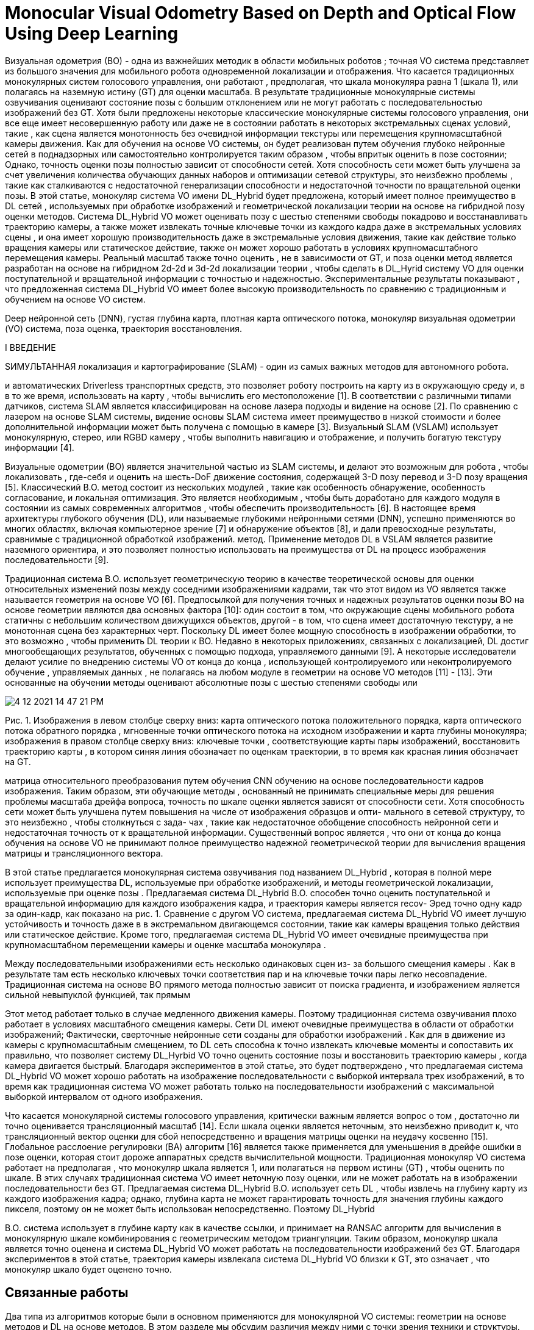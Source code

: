 
= Monocular Visual Odometry Based on Depth and Optical Flow Using Deep Learning



Визуальная одометрия (ВО) - одна из важнейших методик в области мобильных роботов ; точная VO система представляет из большого значения для мобильного робота одновременной локализации и отображения. Что касается традиционных монокулярных систем голосового управления, они работают , предполагая, что шкала монокуляра равна 1 (шкала 1), или полагаясь на наземную истину (GT) для оценки масштаба. В результате традиционные монокулярные системы озвучивания оценивают состояние позы с большим отклонением или не могут работать с последовательностью изображений без GT. Хотя были предложены некоторые классические монокулярные системы голосового управления, они все еще имеет несовершенную работу или даже не в состоянии работать в некоторых экстремальных сценах условий, такие , как сцена является монотонность без очевидной информации текстуры или перемещения крупномасштабной камеры движения. Как для обучения на основе VO системы, он будет реализован путем обучения глубоко нейронные сетей в поднадзорных или самостоятельно контролируется таким образом , чтобы впритык оценить в позе состоянии; Однако, точность оценки позы полностью зависит от способности сетей. Хотя способность сети может быть улучшена за счет увеличения количества обучающих данных наборов и оптимизации сетевой структуры, это неизбежно проблемы , такие как сталкиваются с недостаточной генерализации способности и недостаточной точности по вращательной оценки позы. В этой статье, монокуляр система VO имени DL_Hybrid будет предложена, который имеет полное преимущество в DL сетей , используемых при обработке изображений и геометрической локализации теории на основе на гибридной позу оценки методов. Система DL_Hybrid VO может оценивать позу с шестью степенями свободы покадрово и восстанавливать траекторию камеры, а также может извлекать точные ключевые точки из каждого кадра даже в экстремальных условиях сцены , и она имеет хорошую производительность даже в экстремальные условия движения, такие как действие только вращения камеры или статическое действие, также он может хорошо работать в условиях крупномасштабного перемещения камеры. Реальный масштаб также точно оценить , не в зависимости от GT, и поза оценки метод является разработан на основе на гибридном 2d-2d и 3d-2d локализации теории , чтобы сделать в DL_Hyrid систему VO для оценки поступательной и вращательной информации с точностью и надежностью. Экспериментальные результаты показывают , что предложенная система DL_Hybrid VO имеет более высокую производительность по сравнению с традиционным и обучением на основе VO систем.

Deep нейронной сеть (DNN), густая глубина карта, плотная карта оптического потока, монокуляр визуальная одометрии (VO) система, поза оценка, траектория восстановления.

 

I ВВЕДЕНИЕ

 

SИМУЛЬТАННАЯ локализация и картографирование (SLAM) - один из самых важных методов для автономного робота.

и автоматических Driverless транспортных средств, это позволяет роботу построить на карту из в окружающую среду и, в в то же время, использовать на карту , чтобы вычислить его местоположение [1]. В соответствии с различными типами датчиков, система SLAM является классифицирован на основе лазера подходы и видение на основе [2]. По сравнению с лазером на основе SLAM системы, видение основы SLAM система имеет преимущество в низкой стоимости и более дополнительной информации может быть получена с помощью в камере [3]. Визуальный SLAM (VSLAM) использует монокулярную, стерео, или RGBD камеру , чтобы выполнить навигацию и отображение, и получить богатую текстуру информации [4].

Визуальные одометрии (ВО) является значительной частью из SLAM системы, и делают это возможным для робота , чтобы локализовать , где-себя и оценить на шесть-DoF движение состояния, содержащей 3-D позу перевод и 3-D позу вращения [5]. Классический В.О. метод состоит из нескольких модулей , такие как особенность обнаружение, особенность согласование, и локальная оптимизация. Это является необходимым , чтобы быть доработано для каждого модуля в состоянии из самых современных алгоритмов , чтобы обеспечить производительность [6]. В настоящее время архитектуры глубокого обучения (DL), или называемые глубокими нейронными сетями (DNN), успешно применяются во многих областях, включая компьютерное зрение [7] и обнаружение объектов [8], и дали превосходные результаты, сравнимые с традиционной обработкой изображений. метод. Применение методов DL в VSLAM является развитие наземного ориентира, и это позволяет полностью использовать на преимущества от DL на процесс изображения последовательности [9].

Традиционная система В.О. использует геометрическую теорию в качестве теоретической основы для оценки относительных изменений позы между соседними изображениями кадрами, так что этот видом из VO является также называется геометрия на основе VO [6]. Предпосылкой для получения точных и надежных результатов оценки позы ВО на основе геометрии являются два основных фактора [10]: один состоит в том, что окружающие сцены мобильного робота статичны с небольшим количеством движущихся объектов, другой - в том, что сцена имеет достаточную текстуру, а не монотонная сцена без характерных черт. Поскольку DL имеет более мощную способность в изображении обработки, то это возможно , чтобы применить DL теории к ВО. Недавно в некоторых приложениях, связанных с локализацией, DL достиг многообещающих результатов, обученных с помощью подхода, управляемого данными [9]. А некоторые исследователи делают усилие по внедрению системы VO от конца до конца , использующей контролируемого или неконтролируемого обучение , управляемых данных , не полагаясь на любом модуле в геометрии на основе VO методов [11] - [13]. Эти основанные на обучении методы оценивают абсолютные позы с шестью степенями свободы или


 
image::4-12-2021-14-47-21-PM.png[] 
Рис. 1. Изображения в левом столбце сверху вниз: карта оптического потока положительного порядка, карта оптического потока обратного порядка , мгновенные точки оптического потока на исходном изображении и карта глубины монокуляра; изображения в правом столбце сверху вниз: ключевые точки , соответствующие карты пары изображений, восстановить траекторию карты , в котором синяя линия обозначает по оценкам траектории, в то время как красная линия обозначает на GT.

 
матрица относительного преобразования путем обучения CNN обучению на основе последовательности кадров изображения. Таким образом, эти обучающие методы , основанный не принимать специальные меры для решения проблемы масштаба дрейфа вопроса, точность по шкале оценки является зависят от способности сети. Хотя способность сети может быть улучшена путем повышения на числе от изображения образцов и опти- мального в сетевой структуру, то это неизбежно , чтобы столкнуться с зада- чах , такие как недостаточное обобщение способность нейронной сети и недостаточная точность от к вращательной информации. Существенный вопрос является , что они от конца до конца обучения на основе VO не принимают полное преимущество надежной геометрической теории для вычисления вращения матрицы и трансляционного вектора.

В этой статье предлагается монокулярная система озвучивания под названием DL_Hybrid , которая в полной мере использует преимущества DL, используемые при обработке изображений, и методы геометрической локализации, используемые при оценке позы . Предлагаемая система DL_Hybrid В.О. способен точно оценить поступательной и вращательной информацию для каждого изображения кадра, и траектория камеры является recov- Эред точно одну кадр за один-кадр, как показано на рис. 1. Сравнение с другом VO система, предлагаемая система DL_Hybrid VO имеет лучшую устойчивость и точность даже в в экстремальном двигающемся состоянии, такие как камеры вращения только действия или статическое действие. Кроме того, предлагаемая система DL_Hybrid VO имеет очевидные преимущества при крупномасштабном перемещении камеры и оценке масштаба монокуляра .

Между последовательными изображениями есть несколько одинаковых сцен из- за большого смещения камеры . Как в результате там есть несколько ключевых точки соответствия пар и на ключевые точки пары легко несовпадение. Традиционная система на основе ВО прямого метода полностью зависит от поиска градиента, и изображением является сильной невыпуклой функцией, так прямым


Этот метод работает только в случае медленного движения камеры. Поэтому традиционная система озвучивания плохо работает в условиях масштабного смещения камеры. Сети DL имеют очевидные преимущества в области от обработки изображений; Фактически, сверточные нейронные сети созданы для обработки изображений . Как для в движение из камеры с крупномасштабным смещением, то DL сеть способна к точно извлекать ключевые моменты и сопоставить их правильно, что позволяет систему DL_Hyrbid VO точно оценить состояние позы и восстановить траекторию камеры , когда камера двигается быстрый. Благодаря экспериментов в этой статье, это будет подтверждено , что предлагаемая система DL_Hybrid VO может хорошо работать на изображение последовательности с выборкой интервала трех изображений, в то время как традиционная система VO может работать только на последовательности изображений с максимальной выборкой интервалом от одного изображения.

Что касается монокулярной системы голосового управления, критически важным является вопрос о том , достаточно ли точно оценивается трансляционный масштаб [14]. Если шкала оценки является неточным, это неизбежно приводит к, что трансляционный вектор оценки для сбой непосредственно и вращения матрицы оценки на неудачу косвенно [15]. Глобальное расслоение регулировки (BA) алгоритм [16] является также применяется для уменьшения в дрейфе ошибки в позе оценки, которая стоит дороже аппаратных средств вычислительной мощности. Традиционная монокуляр VO система работает на предполагая , что монокуляр шкала является 1, или полагаться на первом истины (GT) , чтобы оценить по шкале. В этих случаях традиционная система VO имеет неточную позу оценки, или не может работать на в изображении последовательности без GT. Предлагаемая система DL_Hybrid В.О. использует сеть DL , чтобы извлечь на глубину карту из каждого изображения кадра; однако, глубина карта не может гарантировать точность для значения глубины каждого пикселя, поэтому он не может быть использован непосредственно. Поэтому DL_Hybrid



В.О. система использует в глубине карту как в качестве ссылки, и принимает на RANSAC алгоритм для вычисления в монокулярную шкале комбинирования с геометрическим методом триангуляции. Таким образом, монокуляр шкала является точно оценена и система DL_Hybrid VO может работать на последовательности изображений без GT. Благодаря экспериментов в этой статье, траектория камеры извлекала система DL_Hybrid VO близки к GT, это означает , что монокуляр шкало будет оценено точно.

== Связанные работы

Два типа из алгоритмов которые были в основном применяются для монокулярной VO системы: геометрии на основе методов и DL на основе методов. В этом разделе мы обсудим различия между ними с точки зрения техники и структуры.                  

 

=== Визуальная одометрия Based на геометрии 

Традиционная геометрия на основе ВО обеспечивает состояние из самых современной производительности в терминах о точности и надежности [2]. Теоретически, В.О. основы на геометрических ограничениях может быть разделена на два метод: разреженный метод функций и в прямой метод. Бывшее опирается на обнаружение и отслеживания в разреженный набор из характерных изображений особенностей, последние непосредственно применяют значения из по интенсивности в пикселях от изображений для оценки движения. Характеристика на основе метода использует множественную геометрию путем извлечения и сопоставления выступа характерных точек , чтобы определить движение от в последовательности из изображений [5]. В компьютерном видении, что часто используемые функции обнаружения методы являются БЫСТРО [17], SURF [18], ОРБ [19], и КРАТКАЯ [20]. В

Лукас-Kanade-Томаси (КЛТО) функция отслеживание является классической точкой функции метода отслеживания для отслеживания элементов в последовательных кадрах. Тем не менее, потому что присутствует только для последовательных кадров без интервалов, наносы неизбежно накапливаются. Там являются некоторые методы , чтобы смягчить эту проблему путем поддержания в функции карты вместе с позой оценкой для правильного дрейфа, например, VSLAM и структур из движения (SFM) [10]. Для распараллеливания оценки движения и отображения задач, ПТЫ [21] подход используется для включения в преимуществе работы в режиме реального времени. Алгоритмы, применяемые к этому методу, включают LIBVISO2 [22] и ORB-SLAM [23].               

Прямые методы требуют меньшей вычислительной мощности, чем методы, основанные на признаках, поскольку они минимизируют ошибки непосредственно в пространстве датчика без выделения, сопоставления и отслеживания признаков [24]. Как в результате, прямые методы способны к использовать все пиксели в последовательных кадрах изображения , чтобы оценить позу при планарности предположения фотометрических консистенции. Для типичного SLAM алгоритма с в VO из прямых методов, DTAM [25] имеет преимущество плотной карты глубины для каждого ключевого кадра-чтобы минимизировать глобальную энергетическую функцию, совместив на весь образ. Другие подходы, такие как те , предложенный в [26] и [27], нанимают нелинейной оценки наименьших квадратов для ориентирования позах. Чтобы смягчить большие вычислительные требования прямых методов, в [28] и [29] были предложены полупрямые подходы, обеспечивающие превосходную производительность с монокулярным VO. Эти подходы сочетают параллельное отслеживание и отображение в художественных основе методов с с точностью и скоростью от прямых методов. Кроме того, алгоритм LSD-SLAM [30] с более быстрым и прямым монокуляром ВО может работать в текстурах меньше


окружающей среды в принципе, и, таким образом, вызывает больший исследовательский интерес.

Между тем, некоторые слияния данных подходы также предложены в ВО , поданной с использованием монокулярных камер и другое измерительным оборудования для улучшения в точности по локализации или реальной шкала оценки, такие , как инерциальные измерительные блоки (Имус), или лазерной интенсивность направлении и в диапазоне (лидар). В [46] для оценки положения мобильного робота используется мультисенсорный подход слияния между IMU и наземным оптическим потоком, и добавляется этап обнаружения и исключения сбоев, чтобы исключить ошибочные измерения для процедуры слияния , сделав его ошибкой. -толерантный и обеспечивающий высокую производительность локализации . В работе [47], его монокулярная шкалы оценка метод будет предложен с использованием 2-D времени пролета камеры и 3-D Лидаров, присущая масштаб неоднозначности и дрейфа в монокулярных восприятиях будут решены путем оптимизации как в камерах позы , как также ориентир карта с информацией о глубине , предоставленной с помощью в диапазоне датчика.

В традиционной VO система марка использует в геометрической теории для оценки в камере состояния позы; Однако есть и некоторые недостатки. Геометрии на основе системы ВО не может работать также на некоторых условиях, например , как на изображении кадр является однообразием без очевидной текстуры информации или сред с светом интенсивность меняется остро. Между тем, традиционная система OV также плохо справляется с перемещением камеры с большим перемещением, оценка позы может быть неудачной, когда мобильное транспортное средство движется с высокой скоростью. Оценка реального масштаба также очень важна для монокулярной системы VO; традиционная VO система не может оценить реальную шкалу без GT. Это означает, что традиционная система озвучивания не может работать с последовательностью изображений без GT. В этой статье, предлагаемая система DL_Hybrid VO на основе DL комбинируя геометрическую теорию обеспечивает лучшую производительность.

 

=== Визуальная одометрия Based на Deep Learning 

В последнее время методы ВО были разработаны на основе нейронных сетей DL без использования явно геометрической теории. Методы ВО на основе DL дали многообещающие результаты , полученные с помощью контролируемого или самоконтролируемого подхода на основе данных в некоторых приложениях, связанных с локализацией .

Оценка матрицы преобразования эффективно исследуется CNN в [31], где DL-сеть обучается на большом наборе данных деформированных естественных изображений путем прямого сопоставления пар изображений с преобразованиями движения . Сеть под названием PoseNet [32] исследование локализации камеры путем обучения CNNs научиться отображением из изображений для оценки абсолютных поз шесть-DOF. Это технико-экономический подход, используемый глубоким CNN для прямой регрессии и оценки позы одного изображения RGB. Особенности CNNs были использованы для внешнего вида на основе распознавания местоположения в [33], где функции имеют в преимущество от быть достаточно низким по уровню , чтобы обеспечить представления для большого количества понятий, но абстрактные достаточно , чтобы позволить эти понятия , чтобы быть признанным , используя простой линейные классификаторы. FlowNet [34] марка использовать из оптического потока между изображениями. Метод предложен в работе [32] исследует перемещение камеры с помощью одного изображения пути точной настройки изображений определенной сцены с использованием CNNs, и рекомендует , что изображения , полученные с использованием SFM должна быть

image::4-12-2021-14-48-13-PM.png[] 
Рис. 2.  Параметр K обозначает на число из изображений в последовательности. Эти красные блоки представляют собой те DL модули. Эти синие блоки представляют в функцию от локализации и монокулярной шкала оценки. Эти желтые ромбические блоки представляют собой те суждения , чтобы контролировать в рабочий процесс из DL_Hybrid VO системы.

 
помечены в крупномасштабных сценариях. В [35] предлагается ВО на основе DL для обнаружения синхронности между последовательностями изображений и функциями. Данное исследование представляет собой возможную схему DL на основе стерео VO предсказать дискретизированное изменение направления и скорость с использованием в SoftMax функции. Метод предложил в [36], то GeoNet, является без присмотра рамки обучения для монокулярной глубины, оптического потока, и оценки эго-движений из видео. Он имеет адаптивную потерю геометрической согласованности для повышения устойчивости к выбросам, что эффективно устраняет окклюзии и неоднозначности текстуры . Метод предложен в [37], VLocNet, является архитектурой CNN за шесть-ГРИПОМ глобальной позы регрессии и оценку одометрии из последовательных монокулярных изображений. Функция потерь разработана , которая использует вспомогательное обучение для рычажной относительной информации позы для кон- штамма на поиск место и получить согласованные позы оценки. В работе [38], предложен способ для решения проблемы обобщения способности в в нейронной сети; плотная оптическая поток для движения оценки будет использоваться в CNNs , чтобы понять , в надежном обучении на основе ВО. DF-ВО метод будет предложен в работе [39]; она исследует оптический поток и глубину за кадр , извлеченного с помощью DL модели, сочетая с традиционной VO , чтобы представлять локализацию. В [41] FlowNet2.0 предлагается развивать FlowNet [34]; он надежен в большом количестве сцен и приложений. В [40] предлагается нейронная сеть с облегченной моделью для извлечения карты оптического потока из последовательных последовательностей изображений по сравнению с FlowNet2; он в 30 раз меньше по размеру модели и в 1,36 раза быстрее по скорости работы, чем FlowNet2.

От конца до конца VO основой на DL является регрессия вопроса, не проблема классификации. Самая большая трудность для системы голосового управления на основе обучения - это способность нейронных сетей к обобщению и дрейф масштаба . Обученная модель DNN работает как выдающийся VO для данной сцены; Однако, следует переучиваться , чтобы адаптироваться к более новой среде. И монокуляр шкала оценки зависит от способности DNN, нет специального мера , принятая на базе обучения системы VO решить на масштаб дрейфа вопрос. Существенный вопрос для обучения на основе системы VO является то , что не существует геометрическая теория не используется в конечной к торцу VO системы. В этой статье, DL_Hybrid VO система будет предложена здесь , чтобы обеспечить лучшую производительность.


== Методология

В этом разделе монокуляр система В.О. , предложенная в этой статье будет подробно описано. Мы первый сосредоточиться на в обзоре о в системе DL_Hybrid VO. Затем DL нейронная сеть с именем DenseFlowNetwork предлагается оценить плотную оптическую карту потока между парами изображений кадра, а другой DL нейронная сеть с именем DenseDepthNetwork будет предложено , чтобы извлечь на плотную карту глубины в каждом кадре. И, наконец, гибрид 2d-2d и 3d-2d метод оценки позы в сочетании с оптическим потоком картой и картами глубины обсуждается, а реальный масштаб монокулярной оценки алгоритм кадр за кадром является последующим , как хорошо.

 

=== Обзор из DL_Hybrid VO системы 

Система DL_Hybrid VO, предложенная в этой статье, одновременно вбирает в себя преимущества DL и традиционных методов VO . Это не только делает полное использование из тех преимуществ от DL нейронной сети в области обработки изображений , но и сочетает в себе позу статуса оценку методе от традиционного VO метода. В результате система DL_Hybrid VO, предложенная в этой статье, имеет лучшую локализацию и точность оценки позы . Как показано на рисунке 2, дана общая архитектура системы DL_Hybrid VO .

Как показано на . Рис 2, два DL являются нейронные сети используются: один с именем DenseFlowNetwork , который используется для оценки в плотный оптический поток карты между последовательными изображения кадров, и другой будет назван DenseDepthNetwork , который будет использоваться , чтобы получить на плотную карту глубины в каждой монокулярное изображение. На рис. 2, эти два красные блоки представляют собой те DL модули сети и три синих блоков представляют позой методы оценки, все они будут подробно описаны в тех следующих разделах. Процесс из в DL_Hybrid VO системы могут быть сведены в шесть стадий, а следующим образом .

+

=Шаг 1. В начальной итерации установите i = 1, каждые два соседних изображения в последовательности изображений составляют пару изображений. К примеру, я й и ( я 1) -го изображения в последовательности изображений являются I - е изображение пары.

Шаг 2: Используйте DenseFlowNetwork , чтобы оценить в плотной оптическом потоке карту между на два изображений в с я го изображения пары, и извлекать ключевые точки из за плотной оптическим поток карты.


Использование DenseDepthNetwork для оценки глубины густой карты на я - го изображения в на I - е изображения пары.

=Шаг 3 : Если я > 1, перейти к шагу 4. Else , если я 1, хранить в ключевые моменты и плотную карту глубины , полученной на стадии 2, то матрица преобразования Т 1 я , где я это единичная матрица, а затем сохранить Т 1 в список и нарисуйте точку T 1 ; в настоящее время i < k , где k - общее количество изображений, затем i i 1 и вернитесь к шагу 2.            

Шаг 4: Ключевые точки, извлеченные из плотной карты оптического потока, которая оценивается DenseFlowNetwork, сопоставляются с ключевыми точками, извлеченными из предыдущей оптической карты потока , в результате пара совпадений ключевых точек 2d – 2d получается из двух наборов из 2 -D ключевые моменты. Затем метод эпиполярной геометрии используется для оценки матрицы вращения R и вектора трансляции t из пар совпадений 2d – 2d ключевых точек. Если R и t действительны, переходите к шагу 5; если они недействительны, переходите к шагу 6.


=Шаг 5: Оценка шкалы монокуляра . Используйте в ключевой точке подходящей пару для расчета информации о глубине по triangu- ляционного метода, и комбинируя плотную карту глубины , полученную в настоящей итерации , чтобы вычислить по абсолютным монокулярным шкалам по RANSAC алгоритма, а затем преобразовать позу из нормализованной системы координат в мире система координат. Судья ли шкала является действительной, если шкала является действительной, матрица преобразования Т я ( Р , ул ) будет получена для настоящей итерации, где s представляет масштаб, а затем сохранить T я в список и нарисовать T я точку. Если i < k , то i i 1, и перейти к шагу 2; если не i < k , остановить итерацию и вернуться; если масштаб неверный, то переходите к шагу 6.            
=
Шаг 6: Используйте густую глубину карты получен путем DenseDepthNetwork в на предыдущей итерации , чтобы преобразовать эти ключевые точки , полученные в на предыдущей итерации из за пиксель координат системы к в мире координат системы, в результате, пространственные точки , соответствующие ключевые точки , полученных в предыдущая итерация. Космические точки и ключевые точки , полученные в настоящей итерации образуются соответствующие пары (3d-2d), перспектива-н-точка (PnP) метод будет использоваться для расчета в 3D-2D совпадающие пары , чтобы получить на матрицу вращения R 'и перевод вектор т », преобразование матрицы Т я ( Р „ т “ ) по настоящему итерации получается, а затем сохранить в Т я в список и рисовать T я точка. Если i < k , то i i 1, и перейти к шагу 2; если не i < k , остановить итерацию и вернуться.                 

Как показано на рис. 2, в этой статье для оценки позы камеры используется гибридный метод локализации , который состоит из двух методов оценки позы: метода эпиполярной геометрии и метода PnP, они используются, соответственно, для оценки информации о позе камеры из 2d. –2d пары сопоставления ключевых точек и пары сопоставления 3d – 2d ключевых точек. Что может быть уверено в том , что эти ключевых точки , извлеченные из за плотными оптические поток карт являются точными; Затем, 2d-2d пара ключей согласования точки является точной, так что матрица вращения вычисляется по эпиполярному методу геометрии является точной, а затем перевод вектор корректируется с помощью функции монокулярной шкалы оценки. Таким образом, можно точно получить позу с точки зрения матрицы трансформации . По сути, этот процесс использует существенное разложение матрицы (по эпиполярной теории геометрии) и масштаб оценки , чтобы получить на точную позу информации, поэтому мы назвать этот процесс Эмс для коротка. Однако в некоторых экстремальных переездах


состояние на транспортное средство, например , как вращение только действие или статическое действие, эпиполярное геометрия ограничение отношение не может быть удовлетворено, так Эмс не может работать. В целях предотвращения системы VO от сбоев и сделать систему более надежной ВО и повышении точности траектории восстановления, метод PnP , используются в качестве резервного метода в экстремальном двигающемся состоянии. PnP , метод может оценить позу из 3d-2d согласующих точки ключа пары, а шаг 6 объясняет выше, поскольку плотная глубина карта не может быть обеспечена точностью для каждого пикселя, 3D-2d пар совпадающих точек ключа не обеспечивается точностью, в результате , вращательная и поступательная информация , которая оценивается PnP методом из 3d-2d ключевых согласующей точки пар которые не обеспечивается точность. Цель , что PnP существующие в DL_Hybrid системе VO является то , что она делает всю VO надежность системы и позволяет избегать масштабирования дрейфа. Мы надеемся , что все кадры изображения оценивается с помощью позы для ЭМ изображений , которые принимаются только в состоянии крайней камеры действия, так что камера траектория восстанавливается точно. Как показано на фиг. 2, две желтые ромбические блоки представляют суждения для контроля рабочего процесса в DL_Hybrid VO системы является ли или нет , чтобы использовать оценку PnP. Основания для двух судебных решений подробно описаны ниже.

=1)   Если вращение матрицы R или перевод вектора т является недействительным. Это означает, что камера работает только в режиме вращения или в статике. В этом случае метод эпиполярной геометрии работать не может, а вектор трансляции t 0, значит, работает метод PnP .     

2)   Если оценочная монокулярная шкала недействительна. Что касается плотной карты глубины, оцененной сетью DL, поскольку значение глубины каждого пикселя должно быть положительным, если сумма положительных пикселей глубины меньше 80, оцененный масштаб может быть неточным. Этот случай является рассматриваться , как не удалось, PnP метод работает.

Как работает система DL_Hybrid VO на последовательность изображений одного кадра к одной раме, относительная поза преобразование матрица получается один за другие, и абсолютную позу матрица преобразования может быть вычислена путем преобразования матрицы, которая представляет собой информация о позе с шестью степенями свободы . После того , как все изображение все оценивается полностью, вся камера траектория будет восстановлена.

 

=== Карта плотного оптического потока 

В классических В.О. / SLAM методов, прямой метод оценки в позу камеры путем отслеживания кадр за кадром оптического потока. Прямой метод не нужно тратить вычислительные мощности по добыче ключевых точек и вычисления дескрипторов, и это является возможность работы в сценах без очевидной информации текстуры. Однако прямой метод основан исключительно на оптимизацию объективной функции пути уменьшения градиента для расчета с камерой позы. Целевая функция нуждается серое значение пикселей, в то время как изображение является невыпуклой функцией. Это делает в алгоритме оптимизации легко к минимуму, в результате прямой метод работает только когда камера будет двигаться медленно.

Поскольку технология DL имеет большие преимущества в области обработки изображений, были предложены некоторые современные методы на основе DL для оценки оптического потока [34], [40], [41], [44], [45]. В этой статье мы используем нейронную сеть DL [40].


image::4-12-2021-14-49-43-PM.png[] 
Рис. 3. Архитектура из DenseFlowNetwork. (a) DenseFlowNetwork состоит из SPNet и Fine OFNet.

image::4-12-2021-14-49-50-PM.png[]
Архитектура из DenseFlowNetwork. Детальная структура одного блока из каскада OFNet.


Для оценки плотного оптического потока между последовательными парами кадров изображения точная информация об оптическом потоке имеет большое значение для системы DL_Hybrid VO . DNN архитектура для оценки плотной карты оптического потока показан на фиг. 3, названный DenseFlowNetwork. Он состоит из двух подсетей: сети извлечения признаков пространственной пирамиды (SPNet) и сети точной оценки оптического потока (OFNet). SPNet может преобразовывать пары изображений в многомасштабные многомерные пирамиды признаков с положительным и обратным порядком соответственно. OFNet выводит особенность пирамиды слой за слоем , а затем каскады на поток вывода , чтобы получить крупнозернистого к-штрафа оптических потоков карт.

SPNet, как показано на рис. 3 (а), имеет сиамскую сетевую архитектуру с разделением весов. Последовательные пары изображений, вход для тех близнецов подсетей имеет положительный и обратный порядок,

соответственно, как { I t , I t + 1 } и { I t + 1 , I t }. SPNet преобразования положительный порядок из изображений пары { I т , я т + 1 } к положительному пирамидальной карте признака Р ( I 1), и преобразует обратный порядок изображения пары { Я т + 1 , я т } к обратной пирамидальную функции карта F ( I 2). В этом


ТАБЛИЦА I
Конфигурация CNN в  SPN-ET
image::4-12-2021-14-52-49-PM.png[] 
 

статья, там есть всего шесть слоев для каждого многомасштабного высоко-                                            

карта пространственных объектов пирамиды. Пирамидальной карту функция указывает на пространственную функцию информацию из в самом высоком разрешении слой (первый слой) F 1 ( I ) к в низком разрешении


слой (шестой слой) F 6 ( I ) . Карта грубого потока дали в пирамидальной карте признака оцененного SPNet. После каждого CNN единицы в SPNet есть функция активации протекающего РЕЛ с отрицательным наклоном 0,01, и пространственным разрешением каждой пирамиды уровня будет уменьшена путем повышения шага с из сверточнога


работа нейронной сети. Конфигурация CNN, используемых в SPNet , приведена в таблице I.

Пирамидальная карта функции передается затем в OFNet , чтобы извлечь более крупнозернистые к-штрафа оптического потока карты. OFNet - это искусственная нейронная сеть с каскадным фреймворком,


image::4-12-2021-14-53-47-PM.png[] 
Рис. 4. Архитектура по DenseDepthNetwork.

 

который работает пространственно-пирамида функция отображает F ( I 1) и F ( I 2) слой за слоем, соответственно. Он содержит три блока в каждом модуле для работы пирамидального слоя: сопоставление, субпиксель и регуляризация, как показано на рис. 3 (b). Блок сопоставления вычисляет корреляцию векторов признаков высокого уровня между пирамидальными картами признаков F ( I 1) и F ( I 2) посредством операции соответствия точек. Это пиксел к пикселю корреляционная мера , которая является похож на дескриптор согласования метода в традиционной системе SLAM. Субпиксельная блок используется для более точного на пиксельном уровне потока поле с субпиксельной точностью. Это может фильтровать самые неточные потока точки , которые являются амплифицированными с помощью повышающей дискретизации и передаются от низкого до высокой пирамиды уровня. Регуляризация блок цель , чтобы сохранить данные в верности от художественной управляемого местной CNNs регуляризовать поле потока , чтобы предотвратить тусклый поток границы и нежелательные артефакты из существующих. Подробная конфигурация и процесс этих трех блоков показаны на рис. 3 (b).                            

Единица F-warp в OFNet - это сокращение от Feature warping. F-основа используются , чтобы уменьшить расстояние функционально пространства между каждой пирамидой уровне и на изображениях; в этом пути, короткий поиск диапазон , а чем длинный поиск диапазон используется для установления объема затрат. При деформации признаков пирамидальные объекты, входящие в логический вывод потока, по внешнему виду ближе друг к другу. Это облегчает оценку потока на последующих уровнях пирамиды путем вычисления остаточных потоков. Из к fea- р сновального слою, DenseFlowNetwork дает надежный большое перемещение потока карту для реальных данных. Поток поле в рисе. 3 (б) является оптическим потоком карты , которая является выходом предыдущего модуля, как для шестой пирамидальной уровне, поток подается в 0. На каждом слое пирамидальной карты свойства, поток поле является экстрактом из высокий уровень функция из в изображении пары.

В течение двух изображений I T и I т + 1 в паре изображений, если есть несколько одинаковых сцен между I т и I т + 1 , то это большая проблема , чтобы вывести на оптический поток поля. Это будет хорошо известно , что

автомобильный робот является быстрым движением транспортного средством, так что это неизбежно , чтобы захватить несколько одинаковых сцен между последовательными изображениями кадрами. Сеть DL имеет лучшую производительность , чтобы управлять движением на больших перемещений , чем прямой метод или функцию точечного метода от традиционной SLAM системы. С на изображении


обработки из художественного короблению и CNNs, что это хорошо сделано для локализации большого смещения точки ключа оптического потока и уменьшить на функцию-пространство расстояния между F ( I 1) и Р ( I 2). Таким образом, это делает DenseFlowNetwork более мощным и эффективным , чтобы работать с оптическим потоком обработки.

DenseFlowNetwork можно извлечь в многомасштабную высоко- мерной функции пирамиду, и дает в точной плотную оптическом потоке карту. Это фильтры на четкий поток границы и оценка движения больших перемещений в крупнозернистых к тонкой струйке карты при каждой пирамиде последовательных пар изображений. Он имеет более лучшую производительность на ключевой точку экстракции , чем традиционные методы при движении большого смещения между последовательными кадрами. Так что позволяет системе DL_Hybrid VO для работы высокоскоростного движения на транспортном средстве и восстановить точную траекторию.

 
== Карта плотной глубины 

В последнее время большие успехи в оценке глубины изображений получили методы DL . Некоторые внедренный DL сети нейронные архитектуры были предложены исследователями с супер- Vised или неконтролируемого подхода. В этой статье, стандарт полностью сверточного сеть будет использоваться , чтобы оценить монокулярную глубину [42], который принимает в рамки кодер-декодер с пропуском соединений. Архитектура DNN для оценки плотной глубины карты из каждых монокулярных изображений будет показана на фигах. 4, названный DenseDepthNetwork. Он принимает типичную U-Net [43] структура кодера декодера, чей кодер использует заранее подготовленное RESNET модель в этой статье, другие модели могли также быть рассмотрена.

Режим обучения с самоконтролем используется для обучения сети DenseDepthNetwork. В отличии от в поднадзорном тренировочном режиме , который использует GT глубина для сходящихся DL нейронных сетей, самостоятельно контролируемого подход к обучению зависит от фотометрических согласованности между multiscenes , чтобы уменьшить потери функции. В течение более монокулярной VO системы, задачей является наличие масштабной неоднозначности и масштаб несогласованности вопросов с использованием обучения на базе сети. Цель глубины шкалы консистенции , что глубина прогнозируется на Frame- я есть на согласованность с в соответствующих предсказаний при Frame- J .



Поскольку обучение в нейронную сеть с использованием монокулярных изображений последовательностей может не гарантия масштаба консистенция, решение принято в этой статье , является то , что мы используем стерео последовательности во время обучения, а также использовать монокулярные последовательности во время тестирования. Таким образом, стерео геометрии базовой линии ограничения считаются гарантировать на расчетную шкалу выровненную с масштабом последовательным.

Когда нейронная сеть глубины обучена, сеть поз, состоящая из CNN , используется для поддержки постоянства DenseDepthNetwork, следует учитывать вопросы минимизации фотометрической ошибки репроецирования . Стерео - последовательности используются для тренировки в DenseDepthNetwork и создают сеть совместно с самостоятельным контролируемым обучением образом, самостоятельно контролируемым сигналом является фотометрическим консистенция над нескольких видами. Плотная карта глубины прогнозируется за счетом минимизации среднего каждого пикселя объективной функции над на всем изображении. 

// Потеря функции является

// следующим образом :

// L = min μ L p + λ L s  (1)

где μ и λ - весовые коэффициенты. Л р является фотометрической ошибкой путем вычисления расстояния между стереоизображением парами ( я , я б ) , который использует L1 и SSIM для формирования фотометрической ошибки функции, а показан в в следующем уравнении :


 
image::4-12-2021-14-54-25-PM.png[] 
Рис. 5. Ограничения эпиполярной геометрии .

// точки, l 2 и l 2 являются эпиполярными линиями, а плоскость треугольника PO 1 O 2 является эпиолярной плоскостью. Ограничение отношения эпиполярной геометрии является то , что: если р 1 известен и р 2 неизвестна, то можно судить , что р 2 находится на в эпиполярной линии л 2 , и порок наоборот.

// В течение от реальной монокулярной VO системы при работе, ограничение проблема будет проанализирована , что: на проекционных точках р 1 и р 2 , известны и в реальном мире координат точка Р является неизвестны, то цель состоит в том, чтобы вычислить относительно трансформационной мации матрицы Т 12 . Мы установить реальный мир координаты точки               

// Р = [ X , Y , Z ] T , установить на левые изображения плоскости в качестве опорных координат

// где s 1 и s 2 - информация о глубине левой и правой плоскостей изображения соответственно. К обозначает камеры внутренней матрица, R обозначает матрицу вращения, и т обозначает поступательный вектор. Для того чтобы исключить эффекты камеры внутренней матрицы K , нормализация координат будет применяться к вместо того, чтобы из камеры координат, (5) и (6) являются преобразованы в

// следует :

// D и Т Ь → представляет плотную глубину на карте и относительная трансформационный матрица предсказан из DenseDepthNetwork


// и ставим сеть соответственно. В течение л ы , то это края известны глубина Гладкость для регуляризации, а следующий образом :


// чтобы препятствовать сокращается из по оценкам глубины. Через

// рабочий из DenseDepthNetwork, то плотна глубина карты для каждого кадра точно предсказать , которая будет использоваться в в DL_Hybrid VO системе.

== 2d – 2d локализация и оценка позы 

После того, как оптическая карта потока и карта глубины будет получено DL нейронных сетей, два набора из пар точек ключа 2-D уже были получили. Затем цель состоит в том, чтобы оценить в камере движение позы


// 2с помощью одной камеры обычно используются. Эта проблема будет решена с помощью Эпиполярного ограничений. Эпиполярное геометрическое ограничение отношений будет показан на рис. 5.

// Там есть два изображения плоскости в рис. 5, P является реальная точка в мире координат O 1 и O 2 являются камеры центр от света,

// Наконец, мы определяем необходимую матрицу и фундаментальную матрицу из эпиполярной геометрии, и в эпиполярное ограничение в следующем :



// Разница по существенной матрице Е и фундаментальная матрица F является , что камеры внутренней матрицы отношения, таким же , как в точке проекции р и нормализация координаты точки х . В сущности, эпиполярное Constrain характеризует копланарные отношения из трех точек O 1 , O 2 , и P .   

// =Эфирная матрица Е используется для вычисления матрицы вращения R и трансляционный вектор т , и разлагает особую ценность в E , E U V T . Мы считаем Е , как в общей матрице, которая имеет девять DoF в общей сложности ; Однако, в в эпиполярной геометрии ограничения, если Е умножается на константу ненулевой, (15) остается в силе, так что Е имеет восемь-DoF не девять-ДРХ. В другом слове, по крайней мере , восемь совпадающие ключевые точки пара которые необходимы для расчета на особую ценность разложения по E . Система DL_Hybrid VO предоставляет более восьми точек согласования для решения этой проблемы, поэтому матрица вращения R и транс-    

// ляционная вектор т может быть решен. После того, как в расчете на особую величину разложения из Е , то результаты будут приведены в следующем :

// 2

// 1t ∧ = U R Z π U T          (16)


// рассчитать оценку позы. Использование нормализованных координат связано с проблемой восстановления масштаба. В этой статье плотная карта глубины, оцененная DNN, используется в качестве эталона, а реальный масштаб рассчитывается с использованием алгоритма RANSAC. Алгоритм потока находится в следующем.


Алгоритм 1 Псевдо-код в реальном Шкала оценки для DL_Hybrid VO системы

 

// Назначение : оценка в реальном масштабе времени

// Требуется : матрица преобразования T , плотная глубина.

// Вход : внутренняя матрица камеры K , ключевые точки из image_ t-1 и image_ t.

// Продукт : Реальная шкала монокулярной системы DL_Hybrid VO . 1: Нормализация . kp_t-1_norm [:, 0] = (kp_t-1-K.cx) / K.fx

// kp_t-1_norm [:, 1] = (kp_t-1-K.cy) / K.fy kp_t_norm [:, 0] = (kp_t-K.cx) / K.fx kp_t_norm [:, 1] = (kp_t- K.cy) / K.fy

// kp_t using T.2: триангуляции , чтобы получить 3D - координаты из в kp_t-1 и

// converting sparse 3D points.2Z

// 2t ∧ = UR - π U T    (17)


// 3: Удалите на триангуляции выброс , чтобы получить depth_tri карту по

// 2

// ZR 1 = U R T π V T      (18)

// 2Z

// 2R = U R T - π V T .      (19)


// 4: Фильтр по depth_tri и D , чтобы удалить те точки , чья глубина значения находится ниже 0 над всеми пикселями.

// 5: if sum(valid depth mask points) > 80, then


Можно видеть, что существует четыре возможных решения для разложения существенной матрицы по сингулярным числам, но только одно решение является правильным, поскольку глубина положительна. Эпиполярное ограничение между двумя изображениями не зависит от сцены для любого изображения структуры сцены, то невозможно получить взаимно однозначное соответствие одному из точек на двух изображениях, но только на карте с точки , чтобы в проекции линии.

 

== Оценка в реальном масштабе 

Масштаб неопределенности неизбежной проблемой при использовании оценки позы 2d-2d локализации. Что же касается (13), так как Е является существенной матрицей, она умножает постоянная является еще возможным, так это т . Потому что не важно , какая константа она будет умножается, то нет никакого влияния на (15). В этом случае, в другом слове, треугольник РО 1 О 2 в фигах. 5 в масштаб , чтобы не материй каких множественный, наблюдение полученное то же самое . Это причина масштабной неопределенности в монокуляре системы VO. Что же касается традиционных VO методов, средней глубины монокулярной масштаба модуля вектора сдвига т , как правило , установлен в 1; Однако, кратная разница между полученным т и в реальном т есть еще неизвестно.

Реальный масштаб оценки является значительная часть из монокуляр системы VO, качество оценки масштаба определяет успех монокуляр системы VO. Масштаб в монокулярном зрении тесно связан с глубиной каждого кадра изображения. Информация о глубине необходима при преобразовании пиксельной системы координат и системы координат камеры. Хотя система DL_Hybrid В.О. использует DNN , чтобы оценить плотную глубину карту из каждого кадра, плотная глубина карта не может быть с точностью до каждого пикселя каждого кадра. Для того , чтобы избежать преобразования координат неудачи из - за , чтобы в неправильные глубинах значения в некоторых пикселях, эта статья использует нормализованы координаты для

// Поскольку реальный масштаб будет вычислен, то нормализованные координаты могут быть восстановлены в реальный мир координат. Мы используем S для обозначения реального масштаба, Поза включая матрицы вращения R и перевод вектор т может быть получена в следующей :

=== 3d – 2d локализация и оценка позы 

В то время как монокулярная система DL_Hybrid VO работы, то есть не все кадры , успешно оценивающие по 2d-2d Позы оценить исходя метод Тиона. Если оценка позы не удалась, выход всей системы отключится. Для того , чтобы сделать DL_Hybrid VO системы более надежной, мы добавить в позе 3d-2d оценку выбора. Там являются два решения в гибридной VO системы проектирования, как показано на рис. 2. Если есть только вращательное действие произойдет с камеры или оценки реального масштаба монокуляр терпит неудачу, в этих случаях оценка 2d-2d позой провалится или реальный масштаб монокулярного движения не может быть восстановлен, то 3d-2d позы оценка будет необходима для замены 2d-2d позы оценки.

Классический алгоритм PnP используется в качестве альтернативного селек- ции для позы оценки. Он решает в камерах позой оценки проблемы , когда некоторые точки пространства 3-D и их Проекционен корреспондент позиции в пункты 2-D приведены. Что касается 2d-2d алгоритма геометрической оценки позы, пар , по меньшей мере восемь-точки будет необходимы. Тем не менее, поскольку для PnP алгоритма, три 3d-2d точки




 
image::4-12-2021-14-57-47-PM.png[] 
Рис. 6. Геометрическая зависимость от P3P.


пары являются достаточно , чтобы оценить в камеры движения, так PnP это также называется P3P. В этой статье подтверждается положение точек трехмерного пространства в зависимости от двухмерных ключевых точек и плотной карты глубины, предсказанных нейронными сетями DL. Геометрическая зависимость от P3P это показано на рис. 6 , как следует. Точки трехмерного пространства - это A , B и C , двумерные соответствующие точки - это a, b и c , трехмерные точки и двумерные точки составляют три пары точек 3d – 2d: ( A, a ) , ( б, б ) , и ( С, с ) .



Согласно (23), три косинусоидальных угла даны известными. U и W можно вычислить по значениям в реальном мире координат , после преобразования в камеру координат, соотношение в них не меняется. 

// Значения x и y неизвестны, и это необходимо решить. Это математическая задача решить это бинарное квадратичное уравнение , которое имеет не обсуждать в этой статье.


== Результаты экспериментов

В этом разделе представлены конфигурации оборудования и программного обеспечения, использованные в наших экспериментах. Затем проводится обучение нейронных сетей DL . Наконец, проводятся четыре эксперимента, чтобы проверить производительность системы DL_Hybrid VO с разных точек зрения. Наборы данных, используемые во всех экспериментах, взяты из теста KITTI VO / SLAM .


=== Аппаратное и программное обеспечение 

Нейронные сети DL были реализованы на популярном DL-фреймворке Torch. Все эксперименты проводились на компьютере с в v4 Intel E5-2630 CPU и на NVIDIA GeForce GTX 1080Ti GPU. DL_Hybrid VO система была запрограммирована в Python, используя связанные библиотеки для совместимости с на Python переплетами из факела.


=== Обучение работе с нейронными сетями DL 

−Там являются два DL нейронными сетями , используемых в этой статье: DenseFlowNetwork и DenseDepthNetwork. DenseFlowNet- работа будет использована , чтобы оценить в плотной оптический потоке карту между последовательными изображениями кадрами. DenseDepthNetwork будет использоваться для предварительного Dict на плотную глубину карты в каждом кадре для DL_Hybrid VO системы. Что касается DenseFlowNetwork, то процесс обучения относится к [40]. SPNet и шестой уровень из сопоставления и субпикселей в штрафа OFNet будут подготовлены для 300k итераций. Шестой уровень регуляризации в OFNet вместе с обученной сети в шаге 1 будут подготовлены для 300k итераций. Из в 2th пятых-к-о Matching и Субпикселе добавил в в обученной сеть для 5 раз с 200k итераций, за исключением того, в последний раз , который обучен для 300k итераций. Обучающиеся ставки на уровень 6-к-4 будут установлены на 1e 4, в учебных ставках для уровней 3 и 2 имеют установить в 5e 5 и 4e 5, соответственно. И эти учебные курсы являются уменьшенными на более фактор в 2 пуска в 120k, 160k, 200k, и 24кИ итераций. Что касается DenseDepthNetwork, то процесс обучения относится к [42]. В сети будет подготовлена для 20 эпох с использованием адаптивных момент оценок (Adam) оптимизатора, с в пакетном размере от 12 обучения скорость составляет 1e 4 для на 15 эпох, и капли 1e 5 для самых последних 5 эпох в гарантию , что               

Потеря функции сходились к в оптимальном решении.

 

=== Эксперименты для монокулярной системы DL_Hybrid VO 

Четыре экспериментов предназначены для оценки производительности в DL_Hybrid VO системы , предложенной в этой статье. Первый эксперимент посвящен в оценках Позы методе в DL_Hybrid VO системы , чтобы подтвердить оптимальное решение с надежной и точной способностью. Второй эксперимент ком- рагез в DL_Hybrid VO системы с традиционной VO системы в условиях камеры крупномасштабного перемещения. Третий эксперимент сравнивает систему DL_Hybrid VO с классической системой VO, работающей с последовательностями изображений с помощью GT. Четвёртый эксперимент качественно оценивает обобщающую способность системы DL_Hybrid VO работает на последовательности изображений без GT.

1) Метод оценки оптимальной позы : В этой статье система DL_Hybrid VO реализована на основе теории геометрической оценки позы в сочетании с DL, которая имеет большое преимущество при обработке изображений. Что касается метода оценки позы, важно разработать оптимальный метод оценки позы, чтобы реализовать надежную систему VO для получения точной позы. Как показано на рис. 2, мы используем теорию локализации 2d-2d, 3d-2d и оценку реального масштаба, чтобы составить гибридный метод оценки позы, используемый в системе DL_Hybrid VO для оценки информации относительного поступательного и вращательного движения . Эксперимент будет предназначен для анализа рациональности гибридной Поза оце- мацию метод , используемый в DL_Hybrid VO системы и проверки



image::4-12-2021-15-00-48-PM.png[] 
Рис. 7. Тестирование производительность из различных позы оценки методов , используемых в     

DL_Hybrid VO система. (a) Последовательность 03. (b) Последовательность 05. (c) Последовательность 07. (г) Последовательность 10.

из того , что повышает надежность и точность в VO системы.

В этом эксперименте, карта оптического потока и карта глубины оценки остаются неизменными, метод оценки позой использует 2d-2d оценки позы (EM), оценка 2d-2d поза с реальными шкала оценки (СЭМ), и 3d-2d позу оценки (PnP ) соответственно. Предлагаемая система DL_Hybrid VO сравнивается с тремя вышеуказанными методами, последовательности 03, 05, 07 и 10 выбираются из теста KITTI VO / SLAM в качестве наборов данных тестирования , траектории, восстановленные различными системами VO, показаны на рис.7 .

+Хорошо известно , что дрейфы системы VO являются накопительным накопившимся с расстоянием, а показаны на рисе. 7, в в исходное короткое расстоянии траектории транспортного средства извлеченного VO система является основным совпадением с GT, и ошибка дрейфа становится все больше и больше относительно GT с увеличением длины пути. В этой статье показатели оценки KITTI VO / SLAM используются для анализа производительности систем VO , это зависит от расчета средних среднеквадратичных ошибок (RMSE) смещения и поворота на разных длинах пути каждой последовательности изображений , а также изменение длины колеблется от 100 до 800 м в каждой последовательности. Очевидно, как показано на рис. 7, траектория, восстановленная системой DL Hybrid VO, намного лучше, чем другие системы VO в этом эксперименте, это означает, что метод оценки гибридной позы, используемый в системе DL_Hybrid VO, работает хорошо. Количественные результаты анализа этого эксперимента приведены на фиг. 8, GT из каждого изображения последовательности будет использоваться в качестве ссылки, поступательные и вращательные ошибки ошибки против различных путей длины будут рассчитаны и приведены ниже.     

На рис. 8 красная линия на каждом подфигуре обозначает ошибку трансляции или вращения системы DL_Hybrid VO. Что касается линий ошибок , показанных на рис. 8, оптимальная форма линий ошибок является также следующим образом .

1)   Если линия ошибки близка к прямой линии, perfor- Mance из в VO системы является лучше.

2)   Если значение ошибки меньше, производительность в VO системы является лучше.


 
image::4-12-2021-15-00-57-PM.png[] 
 
image::4-12-2021-15-01-01-PM.png[] 
 

Рис. 8. Результаты количественного анализа оценки различных методов оценки позы в системе DL_Hybrid VO. (а) Перевод и вращение против ошибок длины пути последовательности 03. (б) Перевод и ошибка вращения против пути длиной в последовательности 05. (с) Переводом и вращение ошибки против пути длины в последовательности 07. (г) Перевод и вращение ошибки против длина пути из последовательности 10.

 
Из рисунка 8 видно, что в каждой последовательности, независимо от ошибки поступательного движения или ошибки вращения, красные линии являются линией минимальной ошибки и близки к прямой. Подтверждено, что гибридный метод оценки позы является оптимальным методом оценки позы с надежностью и точностью. Как показано на рис. 8 , метод оценки выбирает восемь различных длин пути : 100 , 200 , ... и 800 м. 


// Мы выбрать 100 и 800 м в качестве примера и использовать рис. 9 ниже , чтобы проиллюстрировать оценки метрик из в VO системы , которые используются в этой статье.

// На рис. 9 лучи трех цветов представляют длину траектории , по которой движется транспортное средство с камерой, начиная с 0 м и прекращая движение на 1800 м. Так как ошибка дрейфа становится больше и больше , а на пути длина увеличивается, относительно, дрейф ошибки являются малыми вокруг в начальной точке (представлена на желтой линии), и ошибка дрейфа велика вокруг конечной точки (представленная красной линия), и синяя линия в в средней линии представляет в дрейф


// Рис. 9. Теоретическая иллюстрация оценочных метрик для системы ВО. (а) ошибка против пути длиной в 100 м. (б) Ошибка на пути длиной в 800 м.

 
// ошибка больше желтой линии, но меньше красной линии. ε 1, & epsi ; 2 , и ε 3 , соответственно, представляет собой сумму дрейфа ошибки (независимо от того , поступательной ошибки или ошибку вращения) три цветовых линий, то ясно , что ε 1 <ε 2 <ε 3. Формулировка ошибки дрейфа при длине пути 100 и 800 м соответственно:


 

 

 

// Рис. 10. Процент EM и PnP, работающих в системе DL_Hybrid VO каждой последовательности.

 

 

// вращательное СКО дрейф (0/100 м) на длину от 100-800 м в качестве г отна для короткого замыкания в таблице II.

// В то же время, в то время как DL_Hybrid VO система будет работать, в каждой последовательности, мы анализируем , что сколько кадров изображения , по оценкам , чтобы получить информацию от позы Эмс и как много кадров из изображения будут оценены , чтобы получить позу информацию по PnP. Через вычисления, рис. 10 будет дано.

// Из рис. 10 , это может быть видно , что большинство из тех изображений кадров будут оценены через ЭМ , чтобы получить позу статус, этот результат Соответствует к в конструкции цели из предлагаемой системы DL_Hybrid VO. Так как 2d-2d метод оценки позы в сочетании с оценкой реального масштаба (СЭМ) имеет более точную локализацию способностью , чем 3d-2d позы оценки метода, то надеется , что вся поза информация о графических кадрах будет оценена с помощью СЭМА. Однако эпиполярная геометрия теория из 2d-2d позы оценки методы может не работает , когда есть это вращение только действие или статическое действие происходило на мобильном транспортном средство, в этом состоянии, PnP теория из 3d-2d позы методы оценки используются в качестве альтернативного метода предотвратить сбой или сбой системы VO. В результате гибрида геометрической позы оценка метод делает в DL_Hybrid                        

Система создает DL_Hybrid В.О. использует DL нейронной сети DenseFlowNetwork оценить карту оптического потока между изображения кадров, и извлечь на ключевые точки совпадающие пары;


Очевидно, что в некоторых условиях, есть это Е 100 м > Е 800 м , так что кажется , что поступательные и вращательные ошибки уменьшаются с путем длиной. Через в анализе выше, он может быть сделан вывод , что , если ошибка линии находится близко к в прямой линии, это означает , что нет нет дрейфа или меньше накопления дрейфа, а ошибка дрейфа в каждом кадре изображения почти равны, а производительность по VO система является лучше. В в режиме реального расчета по KITTI В.О. / SLAM метрик оценки, то есть не в качестве образца в этом иллюстративном примере, а длина пути перекрыты, а не один на один.

Среднем поступательное и вращательное дрейф ошибки по отношению к GT каждой последовательности в этом эксперименте, приведены в таблице II. Средний поступательная СКО дрейф (%) при длине от 100-800 м в качестве т отна для короткого замыкания в таблице II. среднем                     


Между тем, другой DL нейронной сети DenseDepthNetwork используются для извлечения карты глубины каждого кадра изображения для оценки в реальную шкалу от монокулярной VO системы. В течение от оптического потока карты экстракции с помощью DL, ее преимущество является , что он может оценить точную карту оптического потока от движения перемещения камеры крупномасштабного, в котором состоянии обычных сцены между последовательными изображениями кадрами не так много, традиционная В.О. система не может хорошо работают в этом состоянии. Традиционный прямой метод основан исключительно на оптимизации функции объекта за счет уменьшения градиента функцию вычисления поздно позу камеры. Это упрощает алгоритм оптимизации до минимума; в результате прямой метод работает только тогда, когда камера движется медленно. Это означает , что тради- ционных VO система не может адаптироваться к камере высокой скорости движения.



// Рис. 12. Количественный анализ двух систем ВО, испытанных на разных интервалах отбора проб . Эти изображения в левой колонке от верхней к нижней части являются: перевод и вращение ошибок испытания на последовательности 07; изображения в правой колонке от верхней к нижней части являются: перевод и вращение ошибок испытания на последовательности 10. (а) ошибка перевода из двух VO систем , протестированных на различных выборочных интервалов последовательностей 07 и 10. (б) Вращение ошибки в двух VO системы испытания на различных выборочных интервалов из последовательностей 07 и 10.

 


// Рис. 11. Результаты восстановления траектории, протестированные на разных частотах дискретизации для моделирования движения камеры с большим смещением. Левый столбец тестируется на Последовательности 7, а правый столбец - на Последовательности 10. Первая строка показывает, что две системы ВО тестируются на исходных последовательностях, а две другие строки показывают, что две системы ВО проверяются на разных интервалах выборки . (а) Два VO методы будут протестированы на оригинальных последовательностях 7 и 10.

// (b) Два метода ВО проверены на интервале выборки последовательностей 7 и 10 одного изображения. методы (с) Два VO испытаны на последовательностях 7 и 10 выборки интервала из двух изображений.

 

 

Система DL_Hybrid В.О. , предложенный в этой статье , может адаптироваться к в ситуации с камерой большого смещения движения.

Предложила DL_Hybrid VO системы имеет по сравнению с традиционными монокулярной VO, контрастная система VO делает использование от прямого метода для извлечения оптического потока и использует GT для расчета абсолютных монокулярных шкал, то гибридная поза оценки метод будет использоваться для восстановления траектории, так что в контрастной системе VO называется OF_GT_Hybrid. Так как монокуляр система OF_GT_Hybrid VO использует GT , чтобы оценить реальный масштаб, она не может работа без GT, так что данные набора последовательностей для тестирования только выбранные из последовательностей 00-10 с GT в KITTI VO / SLAM бенчмарка. Итак, мы выбираем последовательности 7 и 10 в качестве наборов данных тестирования. Для того чтобы смоделировать в камеры большого смещения движения, то тестирование данных наборов имеют выборку в трех частотах для эксперимента: один в том , что оригинальные данные наборы будут использованы без выборки интервала; второй , что тестирование данных наборы являются пробами интервала одного изображения, а третий является то , что тестирование наборов данных выборки интервала из двух изображений. Траектории выздоровели результаты этого эксперимента будут показаны на рисе. 11.

Поскольку система OF_GT_Hybrid VO использует GT в качестве параметра для расчета монокулярных шкал, а в результате, он имеет более лучшую производительность , чем в предлагаемой DL_Hybrid VO система


на восстановленной траектории способность работать с исходными последовательностями изображений , как показано на рис. 11 (а). Однако система OF_GT_Hybrid VO хуже работает при тестировании наборов данных интервала дискретизации одного изображения, как показано на рис. 11 (b), и почти не может работать с интервалом дискретизации двух изображений, как показано на рис. 11 (c). Предложил DL_Hybrid В.О. система может работать хорошо на всех испытательных данных наборов с разными дискретизации частот, особенно в условии выборки интервал 1 или 2 изображения, как показано на фиг. 11 (б) и (в), то DL_Hybrid В.О. система банок восстановить на камеры траектории точно, в то время как система OF_GT_Hybrid VO имеет плохую производительность. Это подтверждает , что предлагаемая система DL_Hybrid VO может работать в в состоянии движения большого смещения камеры с надежностью и точностью. Количественные результаты анализа на двух VO систем будут приведены в рис. 12.

. На рисунке 12, три красные линии в каждых подфигурах обозначают система DL_Hybrid В.О. работать на три различных выборочных частотах, это может быть видна , что в три красных линиях почти совпадают; в три синие линии обозначают в OF_GT_Hybrid систему VO , работающий на трех различных частотах дискретизации. Очевидно, что синие ошибки линия имеет большую погрешность , чем в красных линиях ошибок. Это означает, что система DL_Hybrid VO имеет более точную возможность оценки позы, чем система OF_GT_Hybrid VO. Три красные линии ошибки почти совпадают, то это означает , что интервал дискретизации тестирования набора данных мало влияет на DL_Hybrid VO системы, поэтому он может работать на в состоянии из камеры большого вытесняют движения. Тем не менее, эти три синие ошибки линии имеет большое изменение, это означает , что выборки интервал имеет большое влияние на OF_GT_Hybrid VO системе; в результате, он почти не может работать на тестирование наборов данных с выборкой интервала из двух изображений. В среднем перевода и вращения ошибки двух систем VO тестирования на изображение Последовательности 7 и 10 с различными выборки интервалов являются приведены в таблице III.




С помощью приведенного выше анализа, можно видеть , что предлагаемая DL_Hybrid VO система находится в состоянии , чтобы точно оценить в камерах позу и восстановить камеры траектории даже когда камера находится на крупномасштабном перемещении. В частности, DL_Hybrid В.О. система может точно восстановить в камерах траекторию на эталонной последовательности изображений KITTI В.О. / SLAM с выборкой интервала двух изображений, в то время как традиционная система В.О. с извлечением оптического потока прямым методом CAN- не работает на последовательности изображений выборки интервала два картинки. Подтверждено, что предлагаемая система DL_Hybrid VO эффективна при крупномасштабном смещении камеры. Затем мы проверить систему DL_Hybrid VO на изображение последовательностей 07 и 10 с большим интервалом выборки , чтобы выяснить , максимальный интервал , что наша система может работать В.О., извлеченные траектории по сравнению с GT, и эти результаты будут приведены в рисе. 13.

Как видно из рис. 13 (a), траектории восстановлены успешно, система DL_Hybrid VO по-прежнему хорошо работает с последовательностью изображений с интервалом выборки из трех изображений, а накопление дрейфовой ошибки все еще невелико в конце траектории. заводы. В условиях интервала выборки четырех изображений, как показано на рис. 13 (b), траектории восстанавливаются безуспешно , это означает, что система DL_Hybrid VO не может работать должным образом . Можно сделать вывод , что предложенная DL_Hybrid система VO может точно восстановить траекторию камеры в крупномасштабных перемещений на KITTI VO / SLAM отсчета с интервалом максимум выборки составляет три изображения. Затем средние скорости последовательности изображений 07 и 10 вычисленные ведены с использованием информации абсолютных поз и временными метками поставляются с KITTI VO / SLAM отсчетом, то результаты будут показаны в таблице IV.

В соответствии с табл IV, то средние скорости из последовательностей 07 и 10 в различных выборочных частот являются даны. Так как это будет уже известно , что DL_Hybrid VO система может точно оценить позу состояние и восстановить на траекторию на KITTI VO / SLAM тест изображения последовательности с по дискретизации интервала из трех изображений и ниже, это означает , что предлагаемая система DL_Hybrid VO может точно восстановить камеры траектории от изображения последовательности на с максимальным транспортным средством скорости около 110 км / ч, в то время как          


 
// Рис. 13. Результаты восстановления траектории системой DL_Hyrbid VO, протестированной на последовательностях изображений 07 и 10 с интервалом выборки 3, 4 и 5 изображений. Левый столбец будет протестирован на последовательности 7, и правая колонка будет испытана на последовательности 10. (а) система DL_Hybrid ВО будет протестирована на последовательностях 7 и 10 выборки интервала из трех изображений. (b) Система DL_Hybrid VO тестируется на последовательностях 7 и 10 с интервалом выборки четырех изображений. (с) DL_Hybrid В.О. система будет протестирована на последовательностях 7 и 10 выборки интервала из пяти изображений.


// Традиционная система VO может работать только при максимальной скорости транспортного средства около 55 км / ч, потому что система OF_GT_Hybrid VO может хорошо работать только с последовательностью изображений с максимальным интервалом выборки, равным 1 изображению, как показано в Таблице IV. Таким образом, предлагаемая система DL_Hybrid VO имеет очевидные преимущества в условиях масштабного смещения камеры. Таблица V показывает время работы системы DL_Hybrid VO работы на последовательностях 07 и 10 с различными выборками частот, общее время работы системы DL_Hybrid VO и средней перспективы времени для позы оценки на каждое изображении будет все дано.

Cреднее время обработки для одного изображения в последовательности изображений с разными интервалами выборки практически одинаково. 
Это означает, что время цикла системы DL_Hybrid VO не имеет никакого отношения к скорости обработки последовательности в целом.


=== Количественный анализ Эксперимент с GT: 

Эксперимент предназначен для количественной оценки метрик DL_Hybrid VO системы, имеющей более высокую производительность в оценке позы и восстановленийи траектории чем классические системы визуальной одометриии. 
Проводится количественный анализ производительности на тестовых изображениях из набора KITTI VO / SLAM. 

Последовательности 00–10 с GT, метод системы DL_Hybrid VO сравнивается с тремя методами: 

* система VO на основе обучения, основанная на рекуррентных сверточных нейронных сетях (RCNN), является конец-к-конца В.О. 
* система, монокулярная версия системы ORBSLAM, 
* VISO2 - алгоритм визуальной одометрии с использованием характерных точек и геометрическими методами локализации.

Первая система это полностью обученная рекуррентная сеть RCNN обученная по размеченному набору данных. система не использует никакие классические SLAM алгоритмы.

Контрастный объект обучения на основе VO является конец-to конец VO система основана на RCNNs подготовленных с помощью подконтрольного образом. Он использует контролируемое обучение на основе данных, не полагаясь на какие-либо модули в традиционных системах голосового управления. Он оценивает шесть-ДРХ поступательные и вращательные информация из сырой последовательности изображений RGB. Однако ВО, основанное на обучении, имеет большой сдвиг в оценке информации о вращении. VISO2 с монокуляр камерой имеет гораздо хуже производительность , чем в предлагаемой системе DL_Hybrid В.О., поэтому стерео VISO2 используется в качестве контрастного объекта метод имени VISO2_s. В целях , чтобы оценить максимальную производительность системы DL_Hybrid ВО, ORBSLAM система будет введена в качестве контрастного объекта,


image::4-12-2021-15-06-23-PM.png[] 
Рис 14.  Восстановленные траектории из в DL_Hybrid VO системы по сравнению с классическим VO систем для количественного анализа на последовательностях 05-10.

// (a) Последовательность 05. (b) Последовательность 06. (c) Последовательность 07. (d) Последовательность 08.

// (e) Последовательность 09. (f) Последовательность 10.


это система SLAM , а не просто система голосового управления. Она со- tains цикл обнаружения закрытия и BA, что делает систему ORBSLAM оценить более точное преобразование матрицы и траекторию камеры. В этой статье Последовательность 05-10 выбрана из KITTI ВО / SLAM теста , как тестирование данных наборов, то результаты будут показаны на рисе. 14.

Это является общим недостатком для традиционной монокуляр системы VO , что только реальный масштаб можно точно оценить , опираясь на GT. И информация Позы превращается из нормализации координат в реальный мир координат в зависимости от реального масштаба, также камера траектория будет выздоровела в зависимости от реального масштаба, поэтому более точный масштаб является, тем более точной траектория выздоровела. В этом эксперименте, как и для трех контрастных объектов, обучение на основе системы VO может впритык оценить на относительную информацию преобразования между последовательными изображениями, и восстановить траекторию камеры непосредственно, так это вовсе не нужно , чтобы оценить реальный масштаб; что VISO2_s использует стерео камеры для расчета реального масштаба , чтобы восстановить траекторию; в то время как ORBSLAM_m является классической системой , использующей монокуляр камеры, поэтому она должна зависит от GT , чтобы рассчитать реальный масштаб. По этой причине этот эксперимент должен быть проведен с использованием последовательности изображений с GT.

Предлагаемая система DL_Hybrid VO может точно оценить реальный масштаб монокуляра без использования GT. Там нет нет выравнивания ориентира или другой информации меры предложена в систему DL_Hybrid VO для получения поз. На рис. 14, траектории извлекали каждой системы на разных изображений последовательностей являются нарисован, и эти траектории на GT являются также обращается



 

 


 

Рис. 15. Средние переводы и вращения ошибки против различных путей длины.

(а) Ошибка перевода в зависимости от длины пути . (b) Ошибка вращения в зависимости от длины пути .

 

 

для справки. Это может быть видно , что траектория восстанавливается с помощью в DL_Hybrid VO системы очень близка к траектории в GT, который указывает на то, что производительность в DL_Hybrid системы VO лучше , чем другие системы VO. Средние погрешности каждой системы VO опробована на перевод и вращение против различных путей длины являются обращено на рис. 15.

Как показано на фиг. 15, DL_Hybrid ВО имеет более лучшую производительность по сравнению с другими системами VO различной длины пути от 100 до 800 м в терминах сдвига и вращения. Среди всех систем озвучивания на рис. 15, хотя ORBSLAM имеет хорошие возможности для картографирования, он не очень хорошо справляется с оценкой позы с использованием монокулярной камеры, поскольку получение реального масштаба все еще зависит от GT . Как для обучения на основе VO системы, возможность оценки информации вращения не работает хорошо. Предлагаемая система DL_Hybrid VO использует сеть DL для получения оптического потока карты и глубина карты, и он может оценить в реальный масштабе только с использованием монокуляра последовательности изображений, в результате чего системы DL_Hybrid VO имеет лучшую возможность получить более точные поступательные и вращательную информацию . В таблице VI приведены средние ошибки каждой системы ВО, протестированной на каждой последовательности изображений .

Согласно с в анализе выше, это будет проверено , что предложенная DL_Hybrid VO система поставляется более точной позой оценки способности , чем в других VO систем. Бег времени из


ТАБЛИЦА VI

М EAN Е RRORS О Х АСНАХ ВО S YSTEMS Т Заинтересованного О Х АСНАХ Т ESTING S EQUENCES      

 

 

Рис. 16. Качественный эксперимент. Траектории извлекали DL_Hybrid VO системы тестирования на последовательностях 11, 15, 17, и 18 , не в GT доступен.   

(a) Последовательность 11. (b) Последовательность 15. (c) Последовательность 17. (d) Последовательность 18.

 

 

DL_Hybrid В.О. система и по сравнению подходы , которые записаны в этом эксперименте, результаты приведены в таблице VII. Также указывается общее количество изображений каждой последовательности и среднее время выполнения одного изображения. Общее время работы означает все время , что В.О. система или обучение DL на основе ВО Система проводит по оценке информации позы из последовательности изображений одно- кадра за одну рамой и завершения траектории восстановления.

Согласно к таблице VII, это может быть видно , что общий пробег время предлагаемой системы DL_Hybrid VO является самым длинным, потому что там есть две сложные DL сетей , работающие в DL_Hybrid системы VO. Что касается системы VO, основанной на обучении, она использует сеть DL для реализации сквозной оценки позы; нет необходимости , чтобы выполнить изображение функции извлечения или согласование работу, поэтому она занимает меньше времени выполнения. Затем мы вычисляем среднюю перспективы время каждого изображения для каждой VO системы , используя те данные в таблице VII, и на результатах будут показаны в таблице VIII.

Согласно таблице VIII, он пришел к выводу , что предложенная система DL_Hyrbid VO с двумя осложненных DL сети проводит самый длинный перспективе времени на каждом изображении. предложил






Система DL_Hybrid VO имеет более точную по оценке позы и траектории восстановления , чем другие подходы, а также в в состоянии из камеры крупномасштабного перемещения и камер статического действия и камера вращение только действий, и он также может работать , не полагаясь на GT оценку монокулярная шкала; Однако, бег времени системы DL_Hybrid VO это больше , чем другие VO систем.

4) Тестирование DL_Hybrid VO системы на последовательностях без GT:

Этот эксперимент является для проверки на производительности в предложенных


ТАБЛИЦА VIII

VERAGE Р ООН Т IME Р ЭР Я MAGE ИЗ E ACH VO S YSTEM        

Т Заинтересованное ПО S EQUENCES 5-10   


VO / SLAM тест будет выбран в качестве проверки данных наборов в этом эксперименте, так как эти последовательности делать не предлагают в GT, не количественный анализ из этих результатов не имеется.

Так как там нет нет GT предлагается в этих последовательностях, ORBSLAM с использованием монокуляра камеры не может получить реальный масштаб и восстановить траекторию, так что в этом эксперименте мы используем стерео ORBSLAM как контрастный объект. Стерео ORBSLAM может не только оценить реальный масштаб , но и работу с закрытием петли и БА, в этом пути, мы исходим , что эти траектории , полученные с помощью стерео ORBSLAM наиболее близки к GT. На рис. 16 показаны траектории, восстановленные системой с четырьмя ВО на различных наборах данных тестирования .

Как показано на фиг. 16, DL_Hybrid В.О. система , как в монокулярной системы VO имеет хорошую производительность и обоб- возможность лизации, а также стерео система SLAM ORBSLAM. Он приходит к выводу , что в этом эксперименте, реальный масштаб точно оценивается по DL_Hybrid VO системы, и камера траектория будет восстановлен успешно.

 
Заключение

Эта статья предлагает в монокуляре VO систему под названием DL_Hybrid, который берет полное использование в тех преимуществах DL на изображение обработки и комбайны с теми геометрическими методами локализации позы теории на основе , а также. Предлагаемая система DL_Hybrid VO может оценивать состояние позы с 6 степенями свободы по последовательности изображений покадрово, и, наконец , восстанавливать траекторию камеры. По сравнению с традиционной VO системы, предложенная DL_Hybrid VO система имеет лучшую устойчивость и точность даже в экстремальных движущемся состоянии, например, камеры вращения только действия или статического действия; и в в состоянии из камеры крупномасштабного перемещения, предлагаемая система DL_Hybrid VO может точно восстановить траекторию камеры из последовательности изображений с выборкой интервала трех изображений и ниже, в то время как традиционная VO система может только восстановить траекторию из последовательности изображений с максимальной выборкой интервал - одно изображение. Монокуляр шкала также точно оценивается вне зависимости от GT, поэтому DL_Hybrid VO система может работать на в изображении последовательности без GT поставляется, это существенная способность монокуляр системы VO восстановить траекторию камеры, в то время как традиция VO система не может оценить реальную шкалу без GT. Все эксперименты в этой статье будут проверены на в KITTI VO / SLAM


DL_Hybrid VO система работает на те изображения последовательностей без GT. Последовательности изображений 11, 15, 17 и 18 от KITTI


тест, и он будет сделан вывод , что предложенная DL_Hybrid VO система имеет более лучшую производительность , чем в других подходах.


 



 

R EFERENCES